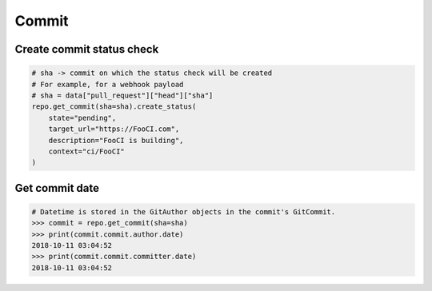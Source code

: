Commit
======

Create commit status check
--------------------------

.. code-block:: python

    # sha -> commit on which the status check will be created
    # For example, for a webhook payload
    # sha = data["pull_request"]["head"]["sha"]
    repo.get_commit(sha=sha).create_status(
        state="pending",
        target_url="https://FooCI.com",
        description="FooCI is building",
        context="ci/FooCI"
    )

Get commit date
--------------------------

.. code-block:: python

    # Datetime is stored in the GitAuthor objects in the commit's GitCommit.
    >>> commit = repo.get_commit(sha=sha)
    >>> print(commit.commit.author.date)
    2018-10-11 03:04:52
    >>> print(commit.commit.committer.date)
    2018-10-11 03:04:52